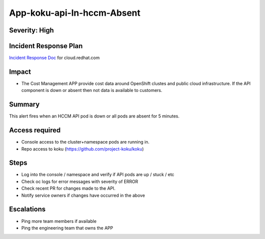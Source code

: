 App-koku-api-In-hccm-Absent
=======================================

Severity: High
--------------

Incident Response Plan
----------------------

`Incident Response Doc`_ for cloud.redhat.com

Impact
------

-  The Cost Management APP provide cost data around OpenShift clustes and public cloud infrastructure. If the API component is down or absent then not data is available to customers.

Summary
-------

This alert fires when an HCCM API pod is down or all pods are absent for 5 minutes.

Access required
---------------

-  Console access to the cluster+namespace pods are running in.
-  Repo access to koku (https://github.com/project-koku/koku)

Steps
-----

-  Log into the console / namespace and verify if API pods are up / stuck / etc
-  Check oc logs for error messages with severity of ERROR
-  Check recent PR for changes made to the API.
-  Notify service owners if changes have occurred in the above

Escalations
-----------

-  Ping more team members if available
-  Ping the engineering team that owns the APP

.. _Incident Response Doc: https://docs.google.com/document/d/1ztiNN7PiAsbr0GUSKjiLiS1_TGVpw7nd_OFWMskWD8w/edit?usp=sharing
